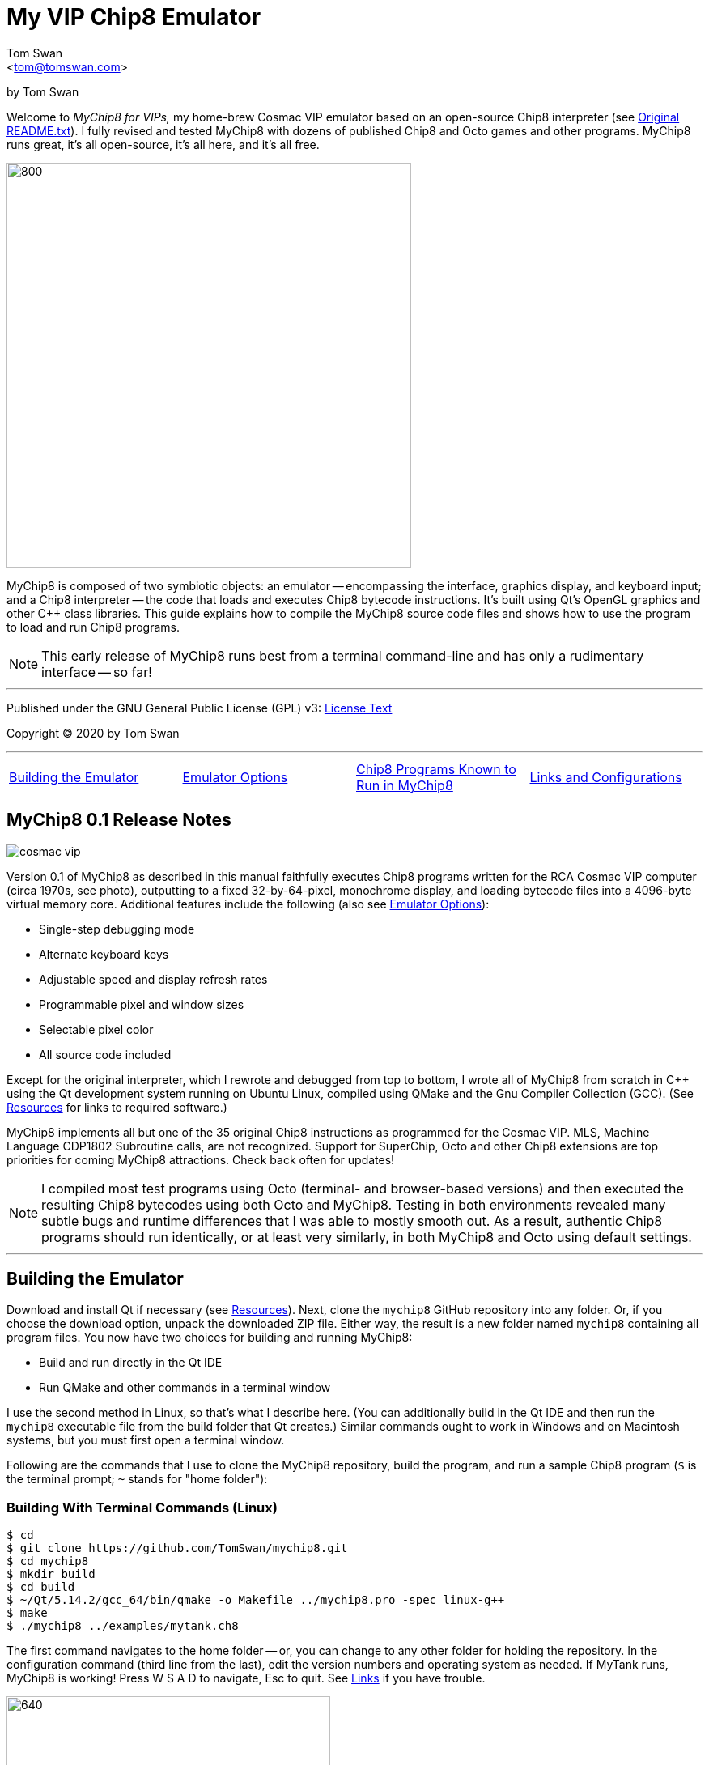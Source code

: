 // README.adoc

:author: Tom Swan
:email: <tom@tomswan.com>
:description: Guide to MyChip8 for VIPS a Cosmac VIP Emulator
:keywords: GAMES VINTAGE PROGRAMMING CHIP8 OCTO C++ RCA COSMAC VIP 
:copyright: © 2020 by Tom Swan
:favicon: https://www.tomswan.com/image/favicon.png
:icons: font
:idprefix:
:idseparator: -
:sectanchors:
:figure-caption!:
:imagesdir: image
:license: LICENSE.txt[License Text]
:dot: .
:ellipsis: …
:hatch: #
:pilcrow: ¶
:star: *
:tilde: ~
:ul: _

= My VIP Chip8 Emulator

by Tom Swan

Welcome to _MyChip8 for VIPs,_ my home-brew Cosmac VIP emulator based on an open-source Chip8 interpreter (see <<original>>). I fully revised and tested MyChip8 with dozens of published Chip8 and Octo games and other programs. MyChip8 runs great, it's all open-source, it's all here, and it's all free.

image::clip-br8kout.gif[800, 500]

MyChip8 is composed of two symbiotic objects: an emulator -- encompassing the interface, graphics display, and keyboard input; and a Chip8 interpreter -- the code that loads and executes Chip8 bytecode instructions. It's built using Qt's OpenGL graphics and other C++ class libraries. This guide explains how to compile the MyChip8 source code files and shows how to use the program to load and run Chip8 programs.

NOTE: This early release of MyChip8 runs best from a terminal  command-line and has only a rudimentary interface -- so far! 

- - -

Published under the GNU General Public License (GPL) v3: link:{license}

Copyright (C) 2020 by Tom Swan

- - -

[cols="4*"]
|=== 
| <<building>> 
| <<options>> 
| <<programs>> 
| <<linksand>> 
|=== 

// -----------------------------------------------------------------

[[releasenotes]]
== MyChip8 0.1 Release Notes

image::cosmac-vip.png[float="right"]

Version 0.1 of MyChip8 as described in this manual faithfully executes Chip8 programs written for the RCA Cosmac VIP computer (circa 1970s, see photo), outputting to a fixed 32-by-64-pixel, monochrome display, and loading bytecode files into a 4096-byte virtual memory core. Additional features include the following (also see <<options>>):

* Single-step debugging mode
* Alternate keyboard keys
* Adjustable speed and display refresh rates
* Programmable pixel and window sizes
* Selectable pixel color
* All source code included

Except for the original interpreter, which I rewrote and debugged from top to bottom, I wrote all of MyChip8 from scratch in C++ using the Qt development system running on Ubuntu Linux, compiled using QMake and the Gnu Compiler Collection (GCC). (See <<resources>> for links to required software.)

MyChip8 implements all but one of the 35 original Chip8 instructions as programmed for the Cosmac VIP. MLS, Machine Language CDP1802 Subroutine calls, are not recognized. Support for SuperChip, Octo and other Chip8 extensions are top priorities for coming MyChip8 attractions. Check back often for updates!

NOTE: I compiled most test programs using Octo (terminal- and browser-based versions) and then executed the resulting Chip8 bytecodes using both Octo and MyChip8. Testing in both environments revealed many subtle bugs and runtime differences that I was able to mostly smooth out. As a result, authentic Chip8 programs should run identically, or at least very similarly, in both MyChip8 and Octo using default settings.

- - -

// -----------------------------------------------------------------

[[building]]
== Building the Emulator

Download and install Qt if necessary (see <<resources>>). Next, clone the `mychip8` GitHub repository into any folder. Or, if you choose the download option, unpack the downloaded ZIP file. Either way, the result is a new folder named `mychip8` containing all program files. You now have two choices for building and running MyChip8:

* Build and run directly in the Qt IDE
* Run QMake and other commands in a terminal window

I use the second method in Linux, so that's what I describe here. (You can additionally build in the Qt IDE and then run the `mychip8` executable file from the build folder that Qt creates.) Similar commands ought to work in Windows and on Macintosh systems, but you must first open a terminal window. 

Following are the commands that I use to clone the MyChip8 repository, build the program, and run a sample Chip8 program (`$` is the terminal prompt; `{tilde}` stands for "home folder"):

// - - - - - - - - - - - - - - - - - - - - - - - - - - - - - - - - -
=== Building With Terminal Commands (Linux)

----
$ cd
$ git clone https://github.com/TomSwan/mychip8.git
$ cd mychip8
$ mkdir build
$ cd build
$ ~/Qt/5.14.2/gcc_64/bin/qmake -o Makefile ../mychip8.pro -spec linux-g++
$ make
$ ./mychip8 ../examples/mytank.ch8
----

The first command navigates to the home folder -- or, you can change to any other folder for holding the repository. In the configuration command (third line from the last), edit the version numbers and operating system as needed. If MyTank runs, MyChip8 is working! Press W S A D to navigate, Esc to quit. See <<links>> if you have trouble.

image::clip-mytank1.gif[640, 400]

TIP: Using Qt Creator, start a new Qt console project, build it, and then open the resulting Makefile in the project's build folder. Look for a comment documenting the proper configuration settings for console applications on your system.

// - - - - - - - - - - - - - - - - - - - - - - - - - - - - - - - - -
[[buildingwithqtide]]
=== Building With Qt IDE (Qt Creator)

To build the program directly from the Qt IDE (Qt Creator) select `File|Open File or Project...` and then select and open the file mychip8/mychip8.pro. When asked to "Configure Project," select a kit such as: 

----
Desktop Qt 5.15.0 GCC 64bit
----

and then click the Configure Project button. You only have to perform this step once. After that's done, optionally browse the source code files in the Editor, and then before running, configure the IDE for terminal-based input and output:

1. Select Projects
2. Under "Build & Run" select Desktop Run
3. Enable "Run in terminal"
4. Locate the field "Command line arguments:" under Run Settings
5. Enter a path name to a Chip8 program file, for example:

----
Command line arguments: ~/mychip8/examples/mytank.ch8
----

Finally, select Run to build and run MyChip8, which should load and run mytank.ch8 (W S D A to navigate; Esc to quit). Press Return to close the terminal window opened by Qt.

- - -

// -----------------------------------------------------------------

[[running]]
== Running Chip8 Programs

For best results, compile Chip8 programs using Octo and then run the resulting bytecode file with MyChip8:

----
$ cd ~/mychip8/examples
$ ~/Octo/octo mytank.8o mytank.ch8
$ ../build/mychip8 mytank.ch8
----

Alternatively, create soft links such as `octo` and `mychip8` in a PATH directory. You can then omit the complex path name as in the second line below:

----
$ cd ~/mychip8/examples
$ mychip8 pong2.ch8
----

image::clip-pong2.gif[640, 400]

TIP: See <<links>> for how to create soft links in Linux.

// - - - - - - - - - - - - - - - - - - - - - - - - - - - - - - - - -
=== Getting a Little Help

Once you can build MyChip8, load and run a Chip8 program such as MyTank in the examples folder and then press F1 during any program run to display the following help text on the terminal showing the PC keyboard keys (left) that correspond to the original VIP hex pad buttons (right):

// - - - - - - - - - - - - - - - - - - - - - - - - - - - - - - - - -
=== Chip8 Keyboard Map

----
1 2 3 4  ==  1 2 3 C
Q W E R  ==  4 5 6 D
A S D F  ==  7 8 9 E
Z X C V  ==  A 0 B F
----

Some Chip-8 programs come with instructions, some don't. Many require you to figure out how to play them. Press keys and try to discover the rules. That's part of the fun of Chip8 programming!

TIP: Use the -k option to enable keyboard arrow keys in addition to the usual W A S D navigation hex pad keys.

- - -

// -----------------------------------------------------------------

[[options]]
== Emulator Options

Call me old fashioned, but I prefer to run MyChip8 from a command-line prompt with the name of a Chip8 file to load and run. That way, I can easily select among several available runtime options. 

All options are in the usual <dash><letter> format such as -v (display version) and -h (help), which also have equivalent long forms --version and --help. You may combine options in any order. For instance, this sets the pixel color to Blue and toggles debugging mode on or off depending on its default setting (usually off):

----
$ mychip8 -p blue -d mytank.ch8
----

You could insert -d ahead of -p, but options that need values expect to find them immediately following. Sensible abbreviations are usually okay:

----
$ mychip8 -dp red -b6 mytank.ch8
----

// - - - - - - - - - - - - - - - - - - - - - - - - - - - - - - - - -
=== Options Index

Enter `mychip8 --help` or `-h` for a list of available options (see screenshot). For testing and as place holders, some options are not implemented. For example, you may enter source and output filenames, but GIF creation is not yet supported and output file names currently have no purpose.

image::screenshot.png[]

// - - - - - - - - - - - - - - - - - - - - - - - - - - - - - - - - -
=== -h, --help, --help-all

Displays indexed information about program options. The last variation, --help-all, displays additional information about various options for standard Qt parameters.

// - - - - - - - - - - - - - - - - - - - - - - - - - - - - - - - - -
=== -v, --version

Shows the current version number.

----
$ mychip8 -v
CHIP-8 Emulator 0.1
----

// - - - - - - - - - - - - - - - - - - - - - - - - - - - - - - - - -
=== -b, --blocksize <size>

Sets block height and width to <size> (pixels are square). Because output window size is calculated at runtime, changing BlockSize also changes WindowSize accordingly.

- - -

// - - - - - - - - - - - - - - - - - - - - - - - - - - - - - - - - -
=== -p, --pixelcolor <color>

Sets pixel color to any <color> from the following list:

https://www.w3.org/TR/SVG11/types.html#ColorKeywords

For example, this displays Chip8 pixels (each composed of eight display pixels in size) in a soft Coral hue:

----
$ mychip8 -p coral -b8 mytank.ch8
----

Pixel and window sizes are linked. Lowering -b (BlockSize) to six reduces both by 25%, this time in a pleasing Light Green shade:

----
$ mychip8 -p lightgreen -b6 mytank.ch8
----

image::clip-mytank2.gif[640, 400]

// - - - - - - - - - - - - - - - - - - - - - - - - - - - - - - - - -
=== --cycle <ms>

Sets emulator cycle rate to <ms> (milliseconds). Default: 18ms. Lower values increase program speed.

// - - - - - - - - - - - - - - - - - - - - - - - - - - - - - - - - -
=== --refresh <ms>

Sets display refresh rate to <ms> (milliseconds). Default: 18ms. 

// - - - - - - - - - - - - - - - - - - - - - - - - - - - - - - - - -
=== --steps <steps>

Sets number of instruction steps per cycle to <steps>. Default: 13. In other words, for each cycle, the emulator performs this many Chip8 instructions. Lower values decrease program speed.

// - - - - - - - - - - - - - - - - - - - - - - - - - - - - - - - - -
=== -d, --debugging

Toggles Debugging (single-step) mode on and off depending on the default setting in config.h. Normally, -d enables runtime single stepping.

NOTE: Debugging is rudimentary in this version, but still very useful. All 16 Chip8 V registers, the program counter, stack pointer, the stack contents, and memory address (I) variables are displayed along with the current instruction. Many more debugging features are planned. 

image::clip-tetris.gif[640, 400]

TIP: Debugging output is written to the standard output (usually the terminal window) while MyChip8 graphical output is displayed as usual in a separate window. It's easy then to monitor the effects of Chip8 instructions executed one by one. At the same time, load the program's source text (mytank.8o for example) into any text editor so you can follow along with the Octo statements, and you've got the makings of a versatile VIP Chip8 development system! (For what it's worth, that's exactly how I like to organize my setup.)

// - - - - - - - - - - - - - - - - - - - - - - - - - - - - - - - - -
=== -f, --force

Not implemented.

// - - - - - - - - - - - - - - - - - - - - - - - - - - - - - - - - -
=== -k, --altkeys

Selects alternate navigation keys, mapping Cosmac hex pad keys W A S and D to the keyboard's Up, Down, Left, and Right arrow keys or their equivalents.

NOTE: This option is useful only in programs that use WASD navigation. A more general keyboard mapping arrangement is planned for a future upgrade.

TIP: In config.h, set ATL_KEYS to true to always use this option. In that case, -k turns off alternate keys if that should be necessary.

// - - - - - - - - - - - - - - - - - - - - - - - - - - - - - - - - -
=== -r, --record, source, output

Not implemented.

// - - - - - - - - - - - - - - - - - - - - - - - - - - - - - - - - -  
=== -s, --silence

Toggles buzzer off for silent-running. Normally the buzzer is on. 

TIP: In file config.h, if you set SILENT_RUNNING to true, -s turns the buzzer on.

// -----------------------------------------------------------------

[[linksand]]
== Links and Configurations

Let's go over some configuration details and take a brief look at some of the repository files. Of course, please browse all of the source code files if you care to learn how MyChip8 is organized, but beware that comments are sparse. You won't find many!

NOTE: I gave up writing verbose comments long ago when I realized how much time I was wasting reading and writing _them_ and not code! I now spend extra effort making the symbolic logic of my programs readable on its own. I'm not giving up or pushing a moratorium on comments, I'm just taking a seriously more reserved approach to the subject. (For a wordy guy like me, it's a big change!)

Except for main.cpp and config.h, all {cpp} source code (.cpp) and header (.h) files are stored together in a single folder, `source.` Sample Chip8 programs, along with the original interpreter ZIP file, are found in `examples.` The `image` folder stores miscellaneous graphics files and illustrations for this text.

Executable object and runtime code files, plus any others such as Makefile, are found in the `build` folder, which is not included in the repository. You are expected to create an empty `build` folder, configure a Makefile inside of it, and then run the `make` system utility to build MyChip8. (See <<building>> for instructions.)

NOTE: Note that Qt Creator stores executable output files in a build folder automatically created and typically named along with the current build "kit." For example, on my system, building MyChip8 in the Qt Creator IDE (see <<buildingwithqtide>>) creates the following subfolder relative to `{tilde}/mychip8:`

----
../build-mychip8-Desktop_Qt_5_15_0_GCC_64bit-Debug/
----

After building with the IDE, locate the mychip8 executable file inside.

// - - - - - - - - - - - - - - - - - - - - - - - - - - - - - - - - -
=== Configurations

Two source files are found in the main directory: main.cpp and config.h. Edit the constants in config.h to change MyChip8's default settings. For example, if you want MyChip8 to always start in debugging mode, find and edit this line in config.h, changing false to true: 

----
#define DEBUGGING true
----

Because the -d option is a toggle, after rebuilding MyChip8, the option now turns debugging off.

CAUTION: You may assign values to other default constants in config.h such as PIXEL_COLOR and BLOCK_SIZE, but changing the display resolution, fixed at 32 x 64 pixels, is not permitted in this version.

// - - - - - - - - - - - - - - - - - - - - - - - - - - - - - - - - -
[[links]]
=== Links

So that you don't have to enter complex pathnames to run MyChip8 as well as other programs such as Octo, create soft links `mychip8` and `octo` somewhere in a directory that's on the system PATH.

Here's how I create a soft link named `mychip8` in my home folder's bin subdirectory (which is on the PATH):

----
$ cd ~/bin
$ ln -s ~/mychip8/build/mychip8 mychip8
----

Or, specify a full path to your home folder if necessary:

----
$ cd ~/bin
$ ln -s /home/ronnie/mychip8/build/mychip8 mychip8
----

Now you can just enter mychip8 from any location to load and run Chip8 programs:

----
$ cd ~/mychip8/examples
$ mychip8 myTank.ch8 
----

TIP: Similar commands should work on OS/X (Mac) and Windows systems in a console window. Shell script aliases and MS Windows batch files are similarly useful. (Pssst: to save even more typing, keep soft links and batch file names really short -- `c8,` for example, is what I actually use.)

// -----------------------------------------------------------------

[[programs]]
== Chip8 Programs Known to Run in MyChip8

All of the following programs load and run in MyChip8, but some must first be compiled using the most up-to-date release of Octo. All were tested in that way. In several cases, and especially if Octo reports strange errors such as "line 53: Undefined names: ﻿", copy and save the original source text files in UTF8 format and then try to compile again. At least that's what worked for me. Here's a medley of the first six Octojam title displays, all compiled with Octo from source and running simultaneously in MyChip8:

image::clip-octojam.gif[800, 500]

TIP: The `source` links locate Octo source code files ending in .8o (that's a lowercase letter o). Compile them with Octo and then run in MyChip8. The `rom` links locate compiled or original Chip8 bytecode files, usually ending in .ch8. Download and run such files directly in MyChip8.

IMPORTANT: All links in the following table refer to programs written and maintained by their respective authors and are not directly included in this repository. *Many thanks* to all of those authors for creating so many _clever, fun, and entertaining_ Chip8 programs for all of us to learn from and enjoy!


:archive: https://github.com/JohnEarnest/chip8Archive/tree/master/


[cols="3*"]
|=== 
|Chip8 Program |Source (.8o) |Rom (.ch8)


| 1dcell
| {archive}src/1dcell[source]
| {archive}roms/1dcell.ch8[rom]


| 8cdAttourny1
| {archive}src/8ceattourny_d1[source]
| {archive}roms/8ceattourny_d1.ch8[rom]


| 8cdAttourny2
| {archive}src/8ceattourny_d2[source]
| {archive}roms/8ceattourny_d2.ch8[rom]


| BadKaiJuJu
| {archive}src/BadKaiJuJu[source]
| {archive}roms/BadKaiJuJu.ch8[rom]


| Br8kout
| {archive}src/br8kout[source]
| {archive}roms/br8kout.ch8[rom]


| carbon8
| {archive}src/carbon8[source]
| {archive}roms/carbon8.ch8[rom]


| CaveExplorer
| {archive}src/caveexplorer[source]
| {archive}roms/caveexplorer.ch8[rom]


| Chipquarium
| {archive}src/chipquarium[source]
| {archive}roms/chipquarium.ch8[rom]


| ChipWar
| {archive}src/chipwar[source]
| {archive}roms/chipwar.ch8[rom]


| Danm8ku
| {archive}src/danm8ku[source]
| {archive}roms/danm8ku.ch8[rom]


| FlightRunner
| {archive}src/flightrunner[source]
| {archive}roms/flightrunner.ch8[rom]


| Fuse
| {archive}src/fuse[source]
| {archive}roms/fuse.ch8[rom]


| GhostEscape
| {archive}src/ghostEscape[source]
| {archive}roms/ghostEscape.ch8[rom]


| GlitchGhost
| {archive}src/glitchGhost[source]
| {archive}roms/glitchGhost.ch8[rom]


| HorseWorldOnline
| {archive}src/horseWorldOnline[source]
| {archive}roms/horseWorldOnline.ch8[rom]


| Masquer8
| {archive}src/masquer8[source]
| {archive}roms/masquer8.ch8[rom]


| Mastermind
| {archive}src/mastermind[source]
| {archive}roms/mastermind.ch8[rom]


| OctoAChip8Story
| {archive}src/octoachip8story[source]
| {archive}roms/octoachip8story.ch8[rom]


| Octojam1Title 
| {archive}src/octojam1title[source]
| {archive}roms/octojam1title.ch8[rom]


| Octojam2Title 
| {archive}src/octojam2title[source]
| {archive}roms/octojam2title.ch8[rom]


| Octojam3Title 
| {archive}src/octojam3title[source]
| {archive}roms/octojam3title.ch8[rom]


| Octojam4Title 
| {archive}src/octojam4title[source]
| {archive}roms/octojam4title.ch8[rom]


| Octojam5Title 
| {archive}src/octojam5title[source]
| {archive}roms/octojam5title.ch8[rom]


| Octojam6Title 
| {archive}src/octojam6title[source]
| {archive}roms/octojam6title.ch8[rom]


| OctoRancher
| {archive}src/octorancher[source]
| {archive}roms/octorancher.ch8[rom]


| Outlaw
| {archive}src/outlaw[source]
| {archive}roms/outlaw.ch8[rom]


| PetDog
| {archive}src/petdog[source]
| {archive}roms/petdog.ch8[rom]


| Piper
| {archive}src/piper[source]
| {archive}roms/piper.ch8[rom]


| PumpkinDressup
| {archive}src/pumpkindressup[source]
| {archive}roms/pumpkindressup.ch8[rom]


| RPS
| {archive}src/RPS[source]
| {archive}roms/RPS.ch8[rom]


| SlipperySlope
| {archive}src/slipperyslope[source]
| {archive}roms/slipperyslope.ch8[rom]


| Snake
| {archive}src/snake[source]
| {archive}roms/snake.ch8[rom]


| Spacejam
| {archive}src/spacejam[source]
| {archive}roms/spacejam.ch8[rom]


| Tank
| {archive}src/tank[source]
| {archive}roms/tank.ch8[rom]


| TombStonTipp
| {archive}src/tombstontipp[source]
| {archive}roms/tombstontipp.ch8[rom]


|=== 

- - -

// - - - - - - - - - - - - - - - - - - - - - - - - - - - - - - - - -
[[resources]]
== Resources

Following are links to the software used along with and to build MyChip8, plus additional links to various Chip8 resources.

- Git: https://git-scm.com/downloads

- Qt: https://www.qt.io/download

- Octo Repository: https://github.com/JohnEarnest/Octo

- Octo Online: https://johnearnest.github.io/Octo/

- Chip8 Archive: https://johnearnest.github.io/chip8Archive/

- Chip8 How To: http://mattmik.com/files/chip8/mastering/chip8.html

- Chip8 Resources: https://github.com/tobiasvl/awesome-chip-8

- Pips for VIPs: https://github.com/TomSwan/pips-for-vips

- Programmers Guide to the 1802: https://tomswan.com/pub/collections/\#programmers-guide-to-the-1802-my-first-book

// -----------------------------------------------------------------

[[info]]
== More Information

For more stuff, browse my repositories on GitHub. It's where I store all of my downloads, files and example programs, new and old. Everything is free for the taking. 

Please also follow the links below to visit my web site, GitHub and YouTube channels, and listings for books I've written, sometimes even the books themselves! Write to me at tom@tomswan.com. Good luck!

- Website: https://www.tomswan.com

- GitHub: https://github.com/TomSwan

- YouTube: https://www.youtube.com/user/TomSwanPlaysGuitar

- Book Listings: https://tomswan.com/pub/collections/

// -----------------------------------------------------------------

[[original]]
== Original README.txt

----
About
================

Date: March 2011
Author: Laurence Muller
E-mail: laurence.muller@gmail.com
Site: www.multigesture.net
Licensetype: GNU General Public License (GPL) v2
http://www.gnu.org/licenses/old-licenses/gpl-2.0.html

Brief overview:
===============

This is a Chip8 emulator. The source code is available under GPL v2. More information can be found at:
http://www.multigesture.net/articles/how-to-write-an-emulator-chip-8-interpreter/

How to use:
===========

Either run the application by typing the following in a console:

> mychip8.exe invaders.c8

or just drag any *.c8 file on mychip8.exe using Windows explorer.

Keymapping:
===========

The original keypad:
123C
456D
789G
A0BF

Keyboard mapping:
1234
qwer
asdf
zxcv

Source code:
============

The current binary is compiled using visual studio 2010 and compressed using UPX. In order to compile you will need to download GLUT.
----
